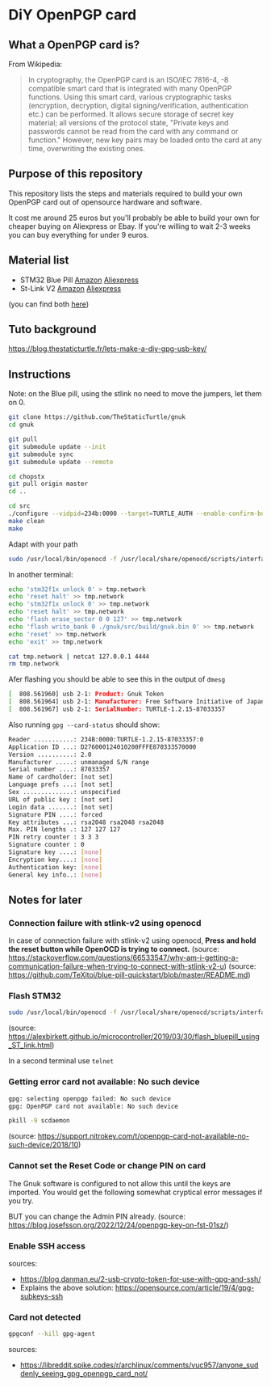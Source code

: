 * DiY OpenPGP card
** What a OpenPGP card is?
   From Wikipedia:
   #+begin_quote
   In cryptography, the OpenPGP card is an ISO/IEC 7816-4, -8
   compatible smart card that is integrated with many OpenPGP
   functions. Using this smart card, various cryptographic tasks
   (encryption, decryption, digital signing/verification,
   authentication etc.) can be performed. It allows secure storage of
   secret key material; all versions of the protocol state, "Private
   keys and passwords cannot be read from the card with any command or
   function." However, new key pairs may be loaded onto the card
   at any time, overwriting the existing ones.
   #+end_quote

** Purpose of this repository
   This repository lists the steps and materials required to build
   your own OpenPGP card out of opensource hardware and software.

   It cost me around 25 euros but you'll probably be able to build
   your own for cheaper buying on Aliexpress or Ebay. If you're
   willing to wait 2-3 weeks you can buy everything for under 9 euros.


** Material list

   - STM32 Blue Pill [[https://www.amazon.fr/ARCELI-STM32F103C8T6-d%C3%A9veloppement-syst%C3%A8me-minimum/dp/B077MJKCVT/][Amazon]] [[https://fr.aliexpress.com/item/1005002317649315.html][Aliexpress]]
   - St-Link V2 [[https://www.amazon.fr/gp/product/B09HJQQ1C6/][Amazon]] [[https://fr.aliexpress.com/item/1766455290.html][Aliexpress]]

   (you can find both [[https://fr.aliexpress.com/item/32792513237.html][here]])



** Tuto background
https://blog.thestaticturtle.fr/lets-make-a-diy-gpg-usb-key/

** Instructions
Note: on the Blue pill, using the stlink no need to move the jumpers, let them on 0. 

#+begin_src sh
git clone https://github.com/TheStaticTurtle/gnuk
cd gnuk

git pull
git submodule update --init
git submodule sync
git submodule update --remote

cd chopstx
git pull origin master
cd ..

cd src
./configure --vidpid=234b:0000 --target=TURTLE_AUTH --enable-confirm-button
make clean
make
#+end_src

Adapt with your path
#+begin_src sh
sudo /usr/local/bin/openocd -f /usr/local/share/openocd/scripts/interface/stlink-v2.cfg -f /usr/local/share/openocd/scripts/target/stm32f1x.cfg
#+end_src

In another terminal:
#+begin_src sh
echo 'stm32f1x unlock 0' > tmp.network
echo 'reset halt' >> tmp.network
echo 'stm32f1x unlock 0' >> tmp.network
echo 'reset halt' >> tmp.network
echo 'flash erase_sector 0 0 127' >> tmp.network
echo 'flash write_bank 0 ./gnuk/src/build/gnuk.bin 0' >> tmp.network
echo 'reset' >> tmp.network
echo 'exit' >> tmp.network

cat tmp.network | netcat 127.0.0.1 4444
rm tmp.network
#+end_src

Afer flashing you should be able to see this in the output of =dmesg=
#+begin_src sh
[  808.561960] usb 2-1: Product: Gnuk Token
[  808.561964] usb 2-1: Manufacturer: Free Software Initiative of Japan
[  808.561967] usb 2-1: SerialNumber: TURTLE-1.2.15-87033357
#+end_src

Also running =gpg --card-status= should show:
#+begin_src sh
Reader ...........: 234B:0000:TURTLE-1.2.15-87033357:0
Application ID ...: D276000124010200FFFE870333570000
Version ..........: 2.0
Manufacturer .....: unmanaged S/N range
Serial number ....: 87033357
Name of cardholder: [not set]
Language prefs ...: [not set]
Sex ..............: unspecified
URL of public key : [not set]
Login data .......: [not set]
Signature PIN ....: forced
Key attributes ...: rsa2048 rsa2048 rsa2048
Max. PIN lengths .: 127 127 127
PIN retry counter : 3 3 3
Signature counter : 0
Signature key ....: [none]
Encryption key....: [none]
Authentication key: [none]
General key info..: [none]
#+end_src


** Notes for later

*** Connection failure with stlink-v2 using openocd
In case of connection failure with stlink-v2 using openocd, *Press and
hold the reset button while OpenOCD is trying to connect.*
(source: https://stackoverflow.com/questions/66533547/why-am-i-getting-a-communication-failure-when-trying-to-connect-with-stlink-v2-u)
(source: https://github.com/TeXitoi/blue-pill-quickstart/blob/master/README.md)

*** Flash STM32

#+begin_src sh
sudo /usr/local/bin/openocd -f /usr/local/share/openocd/scripts/interface/stlink-v2.cfg -f /usr/local/share/openocd/scripts/target/stm32f1x.cfg
#+end_src
(source: https://alexbirkett.github.io/microcontroller/2019/03/30/flash_bluepill_using_ST_link.html)

In a second terminal use =telnet= 

*** Getting error card not available: No such device

#+begin_src sh
gpg: selecting openpgp failed: No such device
gpg: OpenPGP card not available: No such device
#+end_src

#+begin_src sh
pkill -9 scdaemon
#+end_src
(source: https://support.nitrokey.com/t/openpgp-card-not-available-no-such-device/2018/10)

*** Cannot set the Reset Code or change PIN on card

The Gnuk software is configured to not allow this until the keys are
imported. You would get the following somewhat cryptical error
messages if you try.

BUT you can change the Admin PIN already.
(source: https://blog.josefsson.org/2022/12/24/openpgp-key-on-fst-01sz/)


*** Enable SSH access

sources:
- https://blog.danman.eu/2-usb-crypto-token-for-use-with-gpg-and-ssh/
- Explains the above solution: https://opensource.com/article/19/4/gpg-subkeys-ssh


*** Card not detected

#+begin_src sh
gpgconf --kill gpg-agent
#+end_src

sources:
- [[https://libreddit.spike.codes/r/archlinux/comments/vuc957/anyone_suddenly_seeing_gpg_openpgp_card_not/]]

